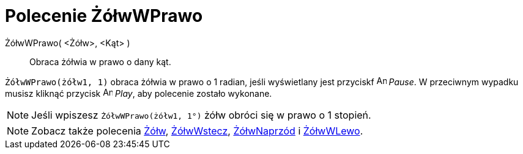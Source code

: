 = Polecenie ŻółwWPrawo
:page-en: commands/TurtleRight
ifdef::env-github[:imagesdir: /en/modules/ROOT/assets/images]

ŻółwWPrawo( <Żółw>, <Kąt> )::
  Obraca żółwia w prawo o dany kąt.

[EXAMPLE]
====

`++ŻółwWPrawo(żółw1, 1)++` obraca żółwia w prawo o 1 radian, jeśli wyświetlany jest przyciskf image:Animate_Pause.png[Animate
Pause.png,width=16,height=16] _Pause_. W przeciwnym wypadku
musisz kliknąć przycisk image:Animate_Play.png[Animate Play.png,width=16,height=16] _Play_, aby polecenie zostało wykonane.

====

[NOTE]
====

Jeśli wpiszesz `++ŻółwWPrawo(żółw1, 1°)++` żółw obróci się w prawo o 1 stopień.

====


[NOTE]
====

Zobacz także polecenia xref:/commands/Żółw.adoc[Żółw], xref:/commands/ŻółwWstecz.adoc[ŻółwWstecz],
xref:/commands/ŻółwNaprzód.adoc[ŻółwNaprzód] i xref:/commands/ŻółwWLewo.adoc[ŻółwWLewo].

====
